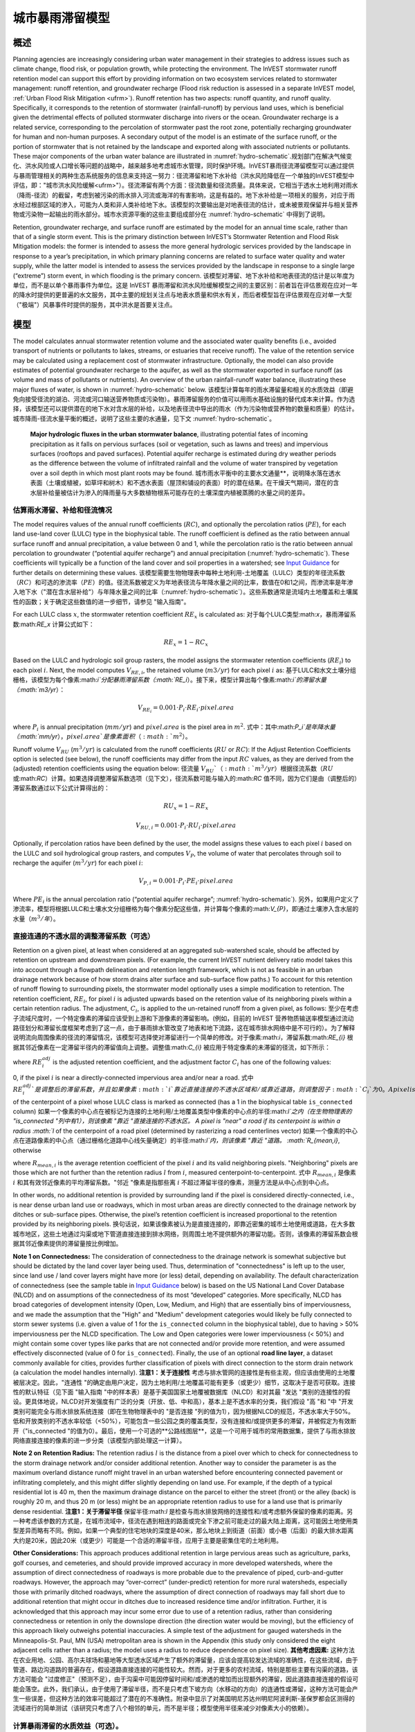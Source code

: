 ﻿.. _stormwater:

***********************************************
城市暴雨滞留模型
***********************************************


概述
====

Planning agencies are increasingly considering urban water management in their strategies to address issues such as climate change, flood risk, or population growth, while protecting the environment. The InVEST stormwater runoff retention model can support this effort by providing information on two ecosystem services related to stormwater management: runoff retention, and groundwater recharge (Flood risk reduction is assessed in a separate InVEST model, :ref:`Urban Flood Risk Mitigation <ufrm>`). Runoff retention has two aspects: runoff quantity, and runoff quality. Specifically, it corresponds to the retention of stormwater (rainfall-runoff) by pervious land uses, which is beneficial given the detrimental effects of polluted stormwater discharge into rivers or the ocean. Groundwater recharge is a related service, corresponding to the percolation of stormwater past the root zone, potentially recharging groundwater for human and non-human purposes. A secondary output of the model is an estimate of the surface runoff, or the portion of stormwater that is not retained by the landscape and exported along with associated nutrients or pollutants. These major components of the urban water balance are illustrated in :numref:`hydro-schematic`.规划部门在解决气候变化、洪水风险或人口增长等问题的战略中，越来越多地考虑城市水管理，同时保护环境。InVEST暴雨径流滞留模型可以通过提供与暴雨管理相关的两种生态系统服务的信息来支持这一努力：径流滞留和地下水补给（洪水风险降低在一个单独的InVEST模型中评估，即："城市洪水风险缓解<ufrm>"）。径流滞留有两个方面：径流数量和径流质量。具体来说，它相当于透水土地利用对雨水（降雨-径流）的截留，考虑到被污染的雨水排入河流或海洋的有害影响，这是有益的。地下水补给是一项相关的服务，对应于雨水经过根部区域的渗入，可能为人类和非人类补给地下水。该模型的次要输出是对地表径流的估计，或未被景观保留并与相关营养物或污染物一起输出的雨水部分。城市水资源平衡的这些主要组成部分在 :numref:`hydro-schematic` 中得到了说明。

Retention, groundwater recharge, and surface runoff are estimated by the model for an annual time scale, rather than that of a single storm event. This is the primary distinction between InVEST’s Stormwater Retention and Flood Risk Mitigation models: the former is intended to assess the more general hydrologic services provided by the landscape in response to a year’s precipitation, in which primary planning concerns are related to surface water quality and water supply, while the latter model is intended to assess the services provided by the landscape in response to a single large (“extreme”) storm event, in which flooding is the primary concern. 该模型对滞留、地下水补给和地表径流的估计是以年度为单位，而不是以单个暴雨事件为单位。这是 InVEST 暴雨滞留和洪水风险缓解模型之间的主要区别：前者旨在评估景观在应对一年的降水时提供的更普遍的水文服务，其中主要的规划关注点与地表水质量和供水有关，而后者模型旨在评估景观在应对单一大型（"极端"）风暴事件时提供的服务，其中洪水是首要关注点。


模型
====

The model calculates annual stormwater retention volume and the associated water quality benefits (i.e., avoided transport of nutrients or pollutants to lakes, streams, or estuaries that receive runoff). The value of the retention service may be calculated using a replacement cost of stormwater infrastructure. Optionally, the model can also provide estimates of potential groundwater recharge to the aquifer, as well as the stormwater exported in surface runoff (as volume and mass of pollutants or nutrients). An overview of the urban rainfall-runoff water balance, illustrating these major fluxes of water, is shown in :numref:`hydro-schematic` below. 该模型计算每年的雨水滞留量和相关的水质效益（即避免向接受径流的湖泊、河流或河口输送营养物质或污染物）。暴雨滞留服务的价值可以用雨水基础设施的替代成本来计算。作为选择，该模型还可以提供潜在的地下水对含水层的补给，以及地表径流中导出的雨水（作为污染物或营养物的数量和质量）的估计。城市降雨-径流水量平衡的概述，说明了这些主要的水通量，见下文 :numref:`hydro-schematic`。

.. _hydro-schematic:

.. figure:: ./stormwater/figure1_hydroschematic.png
   :scale: 25%

   **Major hydrologic fluxes in the urban stormwater balance**, illustrating potential fates of incoming precipitation as it falls on pervious surfaces (soil or vegetation, such as lawns and trees) and impervious surfaces (rooftops and paved surfaces). Potential aquifer recharge is estimated during dry weather periods as the difference between the volume of infiltrated rainfall and the volume of water transpired by vegetation over a soil depth in which most plant roots may be found. 城市雨水平衡中的主要水文通量**，说明降水落在透水表面（土壤或植被，如草坪和树木）和不透水表面（屋顶和铺设的表面）时的潜在结果。在干燥天气期间，潜在的含水层补给量被估计为渗入的降雨量与大多数植物根系可能存在的土壤深度内植被蒸腾的水量之间的差异。


估算雨水滞留、补给和径流情况
^^^^^^^^^^^^^^^^^^^^^^^^^^^^

The model requires values of the annual runoff coefficients (:math:`RC`), and optionally the percolation ratios (:math:`PE`), for each land use-land cover (LULC) type in the biophysical table. The runoff coefficient is defined as the ratio between annual surface runoff and annual precipitation, a value between 0 and 1, while the percolation ratio is the ratio between annual percolation to groundwater (“potential aquifer recharge”) and annual precipitation (:numref:`hydro-schematic`). These coefficients will typically be a function of the land cover and soil properties in a watershed; see `Input Guidance`_ for further details on determining these values. 该模型需要生物物理表中每种土地利用-土地覆盖（LULC）类型的年径流系数（:math:`RC`）和可选的渗流率（:math:`PE`）的值。径流系数被定义为年地表径流与年降水量之间的比率，数值在0和1之间，而渗流率是年渗入地下水（"潜在含水层补给"）与年降水量之间的比率（:numref:`hydro-schematic`）。这些系数通常是流域内土地覆盖和土壤属性的函数；关于确定这些数值的进一步细节，请参见 "输入指南"。

For each LULC class :math:`x`, the stormwater retention coefficient :math:`RE_x` is calculated as:
对于每个LULC类型:math:`x`，暴雨滞留系数:math:`RE_x` 计算公式如下：

.. math:: RE_x=1-RC_x

Based on the LULC and hydrologic soil group rasters, the model assigns the stormwater retention coefficients (:math:`RE_i`) to each pixel :math:`i`. Next, the model computes :math:`V_{RE,i}`, the retained volume (:math:`m3/yr`) for each pixel :math:`i` as: 基于LULC和水文土壤分组栅格，该模型为每个像素:math:`i`分配暴雨滞留系数（:math:`RE_i`）。接下来，模型计算出每个像素:math:`i`的滞留水量（:math:`m3/yr`）：

.. math:: V_{RE_i}=0.001\cdot P_i\cdot RE_i\cdot pixel.area

where :math:`P_i` is annual precipitation (:math:`mm/yr`) and :math:`pixel.area` is the pixel area in :math:`m^2`.
式中：其中:math:`P_i`是年降水量（:math:`mm/yr`），:math:`pixel.area`是像素面积（:math:`m^2`）。

Runoff volume :math:`V_{RU}` (:math:`m^3/yr`) is calculated from the runoff coefficients (:math:`RU` or :math:`RC`): If the Adjust Retention Coefficients option is selected (see below), the runoff coefficients may differ from the input :math:`RC` values, as they are derived from the (adjusted) retention coefficients using the equation below:
径流量 :math:`V_{RU}`（:math:`m^3/yr`）根据径流系数（:math:`RU` 或:math:`RC`）计算。如果选择调整滞留系数选项（见下文），径流系数可能与输入的:math:`RC` 值不同，因为它们是由（调整后的）滞留系数通过以下公式计算得出的：

.. math:: RU_x=1-RE_x

.. math:: V_{RU,i}=0.001\cdot P_i\cdot RU_i\cdot pixel.area

Optionally, if percolation ratios have been defined by the user, the model assigns these values to each pixel :math:`i` based on the LULC and soil hydrological group rasters, and computes :math:`V_{P}`, the volume of water that percolates through soil to recharge the aquifer (:math:`m^3/yr`) for each pixel :math:`i`:

.. math:: V_{P,i}=0.001\cdot P_i\cdot PE_i\cdot pixel.area

Where :math:`PE_i` is the annual percolation ratio (“potential aquifer recharge”; :numref:`hydro-schematic`).
另外，如果用户定义了渗流率，模型将根据LULC和土壤水文分组栅格为每个像素分配这些值，并计算每个像素的:math:`V_{P}`，即通过土壤渗入含水层的水量（:math:`m^3/年`）。

直接连通的不透水层的调整滞留系数（可选）
^^^^^^^^^^^^^^^^^^^^^^^^^^^^^^^^^^^^^^^^
Retention on a given pixel, at least when considered at an aggregated sub-watershed scale, should be affected by retention on upstream and downstream pixels. (For example, the current InVEST nutrient delivery ratio model takes this into account through a flowpath delineation and retention length framework, which is not as feasible in an urban drainage network because of how storm drains alter surface and sub-surface flow paths.) To account for this retention of runoff flowing to surrounding pixels, the stormwater model optionally uses a simple modification to retention. The retention coefficient, :math:`RE_{i}`, for pixel :math:`i` is adjusted upwards based on the retention value of its neighboring pixels within a certain retention radius. The adjustment, :math:`C_{i}`, is applied to the un-retained runoff from a given pixel, as follows:
至少在考虑子流域尺度时，一个特定像素的滞留应该受到上游和下游像素的滞留影响。(例如，目前的 InVEST 营养物质输送率模型通过流动路径划分和滞留长度框架考虑到了这一点，由于暴雨排水管改变了地表和地下流路，这在城市排水网络中是不可行的）。为了解释说明流向周围像素的径流的滞留情况，该模型可选择使对滞留进行一个简单的修改。对于像素:math:`i`，滞留系数:math:`RE_{i}` 根据其邻近像素在一定滞留半径内的滞留值向上调整。调整值:math:`C_{i}` 被应用于特定像素的未滞留的径流，如下所示：

.. math:: RE^{adj}_{i} = RE_{i} + (1 - RE_{i})\cdot C_{i}
   :label: adjusted_retention_coefficient

where :math:`RE^{adj}_{i}` is the adjusted retention coefficient, and the adjustment factor :math:`C_{i}` has one of the following values:

0, if the pixel :math:`i` is near a directly-connected impervious area and/or near a road. 式中 :math:`RE^{adj}_{i}`是调整后的滞留系数，并且如果像素 :math:`i`靠近直接连接的不透水区域和/或靠近道路，则调整因子 :math:`C_{i}`为0。
A pixel is "near" a directly-connected impervious area if its centerpoint is within a radius :math:`l` of the centerpoint of a pixel whose LULC class is marked as connected (has a 1 in the biophysical table ``is_connected`` column) 如果一个像素的中心点在被标记为连接的土地利用/土地覆盖类型中像素的中心点的半径:math:`l`之内（在生物物理表的 "is_connected "列中有1），则该像素 "靠近 "直接连接的不透水区。
A pixel is "near" a road if its centerpoint is within a radius :math:`l` of the centerpoint of a road pixel (determined by rasterizing a road centerlines vector) 如果一个像素的中心点在道路像素的中心点（通过栅格化道路中心线矢量确定）的半径:math:`l`内，则该像素 "靠近 "道路。
:math:`R_{mean,i}`, otherwise

where :math:`R_{mean,i}` is the average retention coefficient of the pixel :math:`i` and its valid neighboring pixels. "Neighboring" pixels are those which are not further than the retention radius :math:`l` from :math:`i`, measured centerpoint-to-centerpoint.
式中 :math:`R_{mean,i}` 是像素 :math:`i` 和其有效邻近像素的平均滞留系数。"邻近 "像素是指那些离 :math:`i` 不超过滞留半径的像素，测量方法是从中心点到中心点。

In other words, no additional retention is provided by surrounding land if the pixel is considered directly-connected, i.e., is near dense urban land use or roadways, which in most urban areas are directly connected to the drainage network by ditches or sub-surface pipes. Otherwise, the pixel’s retention coefficient is increased proportional to the retention provided by its neighboring pixels. 换句话说，如果该像素被认为是直接连接的，即靠近密集的城市土地使用或道路，在大多数城市地区，这些土地通过沟渠或地下管道直接连接到排水网络，则周围土地不提供额外的滞留功能。否则，该像素的滞留系数会根据其邻近像素提供的滞留量按比例增加。


**Note 1 on Connectedness:** The consideration of connectedness to the drainage network is somewhat subjective but should be dictated by the land cover layer being used. Thus, determination of "connectedness" is left up to the user, since land use / land cover layers might have more (or less) detail, depending on availability. The default characterization of connectedness (see the sample table in `Input Guidance`_ below) is based on the US National Land Cover Database (NLCD) and on assumptions of the connectedness of its most “developed” categories. More specifically, NLCD has broad categories of development intensity (Open, Low, Medium, and High) that are essentially bins of imperviousness, and we made the assumption that the "High" and "Medium" development categories would likely be fully connected to storm sewer systems (i.e. given a value of 1 for the ``is_connected`` column in the biophysical table), due to having > 50% imperviousness per the NLCD specification. The Low and Open categories were lower imperviousness (< 50%) and might contain some cover types like parks that are not connected and/or provide more retention, and were assumed effectively disconnected (value of 0 for ``is_connected``). Finally, the use of an optional **road line layer**, a dataset commonly available for cities, provides further classification of pixels with direct connection to the storm drain network (a calculation the model handles internally).
**注意1：关于连接性** 考虑与排水管网的连接性是有些主观，但应该由使用的土地覆被层决定。因此，"连通性 "的确定由用户决定，因为土地利用/土地覆盖可能有更多（或更少）细节，这取决于是否可获取。连接性的默认特征（见下面 "输入指南 "中的样本表）是基于美国国家土地覆被数据库（NLCD）和对其最 "发达 "类别的连接性的假设。更具体地说，NLCD对开发强度有广泛的分类（开放、低、中和高），基本上是不透水率的分类，我们假设 "高 "和 "中 "开发类别可能完全与雨水排放系统连接（即在生物物理表中的 "是否连接 "列的值为1），因为根据NLCD的规范，不透水率大于50%。低和开放类别的不透水率较低（<50%），可能包含一些公园之类的覆盖类型，没有连接和/或提供更多的滞留，并被假定为有效断开（"is_connected "的值为0）。最后，使用一个可选的**公路线图层**，这是一个可用于城市的常用数据集，提供了与雨水排放网络直接连接的像素的进一步分类（该模型内部处理这一计算）。

**Note 2 on Retention Radius:** The retention radius :math:`l` is the distance from a pixel over which to check for connectedness to the storm drainage network and/or consider additional retention. Another way to consider the parameter is as the maximum overland distance runoff might travel in an urban watershed before encountering connected pavement or infiltrating completely, and this might differ slightly depending on land use. For example, if the depth of a typical residential lot is 40 m, then the maximum drainage distance on the parcel to either the street (front) or the alley (back) is roughly 20 m, and thus 20 m (or less) might be an appropriate retention radius to use for a land use that is primarily dense residential.
**注意1：关于滞留半径** 保留半径:math:`l` 是检查与雨水排放网络的连接性和/或考虑额外保留的像素的距离。另一种考虑该参数的方式是，在城市流域中，径流在遇到相连的路面或完全下渗之前可能走过的最大陆上距离，这可能因土地使用类型差异而略有不同。例如，如果一个典型的住宅地块的深度是40米，那么地块上到街道（前面）或小巷（后面）的最大排水距离大约是20米，因此20米（或更少）可能是一个合适的滞留半径，应用于主要是密集住宅的土地利用。


**Other Considerations:** This approach produces additional retention in large pervious areas such as agriculture, parks, golf courses, and cemeteries, and should provide improved accuracy in more developed watersheds, where the assumption of direct connectedness of roadways is more probable due to the prevalence of piped, curb-and-gutter roadways. However, the approach may “over-correct” (under-predict) retention for more rural watersheds, especially those with primarily ditched roadways, where the assumption of direct connection of roadways may fall short due to additional retention that might occur in ditches due to increased residence time and/or infiltration. Further, it is acknowledged that this approach may incur some error due to use of a retention radius, rather than considering connectedness or retention in only the downslope direction (the direction water would be moving), but the efficiency of this approach likely outweighs potential inaccuracies. A simple test of the adjustment for gauged watersheds in the Minneapolis-St. Paul, MN (USA) metropolitan area is shown in the Appendix (this study only considered the eight adjacent cells rather than a radius; the model uses a radius to reduce dependence on pixel size).
**其他考虑因素:** 这种方法在农业用地、公园、高尔夫球场和墓地等大型透水区域产生了额外的滞留量，应该会提高较发达流域的准确性，在这些流域，由于管道、路边沟道路的普遍存在，假设道路直接连接的可能性较大。然而，对于更多的农村流域，特别是那些主要有沟渠的道路，该方法可能会 "过度修正"（预测不足），由于沟渠中可能因停留时间和/或渗透的增加而出现额外的滞留，因此道路直接连接的假设可能会落空。此外，我们承认，由于使用了滞留半径，而不是只考虑下坡方向（水移动的方向）的连通性或滞留，这种方法可能会产生一些误差，但这种方法的效率可能超过了潜在的不准确性。附录中显示了对美国明尼苏达州明尼阿波利斯-圣保罗都会区测得的流域进行的简单测试（该研究只考虑了八个相邻的单元，而不是半径；模型使用半径来减少对像素大小的依赖）。

计算暴雨滞留的水质效益（可选）。
^^^^^^^^^^^^^^^^^^^^^^^^^^^^^^^^^^

The potential water quality impact of stormwater retention is determined as the pollutant mass associated with retained stormwater, i.e. the amount of pollutant load avoided. The annual avoided pollutant load, in :math:`kg/yr`, is calculated for each pixel :math:`i` as the product of retained volume (:math:`m^3/yr`) and the event mean concentration (:math:`EMC`) of a pollutant, in :math:`mg/L`:
暴雨滞留的潜在水质影响被确定为与滞留暴雨相关的污染物质量，即避免的污染物负荷量。每年避免的污染物负荷，以 :math:`kg/yr` 为单位，计算出每个像素 :math:`i` 的滞留体积（:math:`m^3/yr`）与污染物事件平均浓度（:math:`EMC`）的乘积，以 :math:`mg/L` 为单位：

.. math:: Avoided.load_i=0.001\cdot V_{RE,i}\cdot EMC

Similarly, the annual pollutant load (:math:`kg/yr`) exported by surface runoff is calculated from the runoff volume:
同样，地表径流输出的年污染物负荷（:math:`kg/yr`）是根据径流量计算的：

.. math:: Load_i=0.001\cdot V_{RU,i}\cdot EMC

EMCs for each pollutant are assigned to land use classes using the biophysical table. Nitrogen and phosphorus are common pollutants of interest, but any stormwater pollutants (such as sediment, metals, or organic compounds) may be used by providing EMC values for those pollutants in the biophysical table. If no pollutants are included, this step is skipped. 使用生物物理表将每种污染物的 EMC 值分配给土地使用类型。氮和磷是常见的相关污染物，但任何雨水污染物（如沉积物、金属或有机化合物）都可以通过在生物物理表中提供这些污染物的 EMC 值来使用。如果不包括污染物，则跳过此步骤。


暴雨滞留服务的价值化（可选）
^^^^^^^^^^^^^^^^^^^^^^^^^^^^^^

A review of the most common valuation methods for the stormwater retention service can be found in a report for local government (Catchlove, 2020). If stormwater regulations exist, the user can assess the value of stormwater retention with the target retention volume as a reference. The economic value can be assessed if the average value of retention device (currency/volume) is available. 对暴雨滞留服务最常见的价值化方法的文献综述可以在一份为地方政府编写的报告中找到（Catchlove, 2020）。如果存在暴雨调节，用户可以以目标滞留量为参考，评估雨水滞留的价值。如果有滞留装置的平均价值（货币/体积），则可以被用于评估经济价值。

.. math:: Retention.cost=PR\cdot V_{RE}
   :label: retention-value

Where PR is the replacement cost of stormwater retention (currency per volume, e.g., :math:`$/m^3`). For example, Simpson and McPherson (2007) estimate this to be :math:`$1.59/m^3` for urban areas in the San Francisco Bay Area (California, USA). 其中PR是暴雨滞留的替代成本（按体积计算的货币，例如:math:`$/m^3`）。例如，Simpson和McPherson（2007）估计，旧金山湾区（美国加州）城市地区的替代成本为:math:`$1.59/m^3`。

The model can output potential groundwater recharge volume (:math:`V_{P}`), which may also serve as a valuation of retention. However, the model does not currently estimate the pollutant load associated with this recharge volume, as sub-surface transport and transformation of pollutants is not implemented in the model. 该模型可以输出潜在的地下水补给量（:math:`V_{P}`），这也可以作为滞留量的评估。然而，该模型目前没有估计与该补给量相关的污染物负荷，因为模型中没有实现污染物的地下传输和转化。

流域范围内的汇总（可选）
^^^^^^^^^^^^^^^^^^^^^^^^^^

Users may provide a polygon vector file outlining areas over which to aggregate data (typically watersheds or sewersheds). The model will aggregate the output rasters to compute:
用户可以提供一个多边形矢量文件，框定需要汇总数据的区域（通常是流域或污水流域）。该模型将对输出的栅格进行汇总计算：

- Average stormwater retention ratio (average of :math:`RE` values)
- 平均暴雨滞留率（:math:`RE` 值的平均值）
- Total retention volume, :math:`m^3` (sum of :math:`V_{RE}` values)
- 总滞留量， :math:`m^3`（ :math:`V_{RE}` 值之和）。
- Total retained pollutant load for each pollutant, :math:`kg/yr` (sum of :math:`Avoided.load` values)
- 每种污染物的总滞留量，:math:`kg/yr`（:math:`Avoided.load` 值之和）。
- Total runoff volume, :math:`m^3` (sum of :math:`V_{RU}` values)
- 总径流量， :math:`m^3`（:math:`V_{RU}` 值之和）。
- Total pollutant load for each pollutant, :math:`kg/yr` (sum of :math:`Load` values)
- 每种污染物的总负荷， :math:`kg/yr`（ :math:`Load` 值之和）。
- Total potential recharge volume, :math:`m^3` (sum of :math:`V_{P}`, if percolation ratios provided)
- 总的潜在补给量， :math:`m^3`（如果提供渗流率，则为 :math:`V_{P}` 之和）。
- Total Replacement Cost, currency units (sum of replacement cost of retention services, if value specified)
- 总替代成本，货币单位（如果价值明确的话，则为滞留服务的替代成本之和）。


数据需求
========

.. - :investspec:`stormwater workspace_dir`

.. - :investspec:`stormwater results_suffix`

.. - :investspec:`stormwater lulc_path`

.. - :investspec:`stormwater soil_group_path`

.. - :investspec:`stormwater precipitation_path`

.. - :investspec:`stormwater biophysical_table`

..   Columns:

..     - :investspec:`stormwater biophysical_table.columns.lucode`
..     - :investspec:`stormwater biophysical_table.columns.is_connected`
..     - :investspec:`stormwater biophysical_table.columns.rc_a`
..     - :investspec:`stormwater biophysical_table.columns.rc_b`
..     - :investspec:`stormwater biophysical_table.columns.rc_c`
..     - :investspec:`stormwater biophysical_table.columns.rc_d`
..     - :investspec:`stormwater biophysical_table.columns.pe_a`
..     - :investspec:`stormwater biophysical_table.columns.pe_b`
..     - :investspec:`stormwater biophysical_table.columns.pe_c`
..     - :investspec:`stormwater biophysical_table.columns.pe_d`
..     - :investspec:`stormwater biophysical_table.columns.emc_[POLLUTANT]`

.. - :investspec:`stormwater adjust_retention_ratios`

.. - :investspec:`stormwater retention_radius`

.. - :investspec:`stormwater road_centerlines_path`

.. - :investspec:`stormwater replacement_cost` Available from national or regional studies (e.g. `EPA report for the US: <https://www3.epa.gov/npdes/pubs/usw_d.pdf>`_). Representative value of $1.59 USD/m3 from Simpson and McPherson (2007).

.. - :investspec:`stormwater aggregate_areas_path` Watersheds can be obtained with the DelineateIt model.


结果解释
========

最终输出
^^^^^^^^
Note: unless otherwise stated, all ratios (e.g. retention ratio) or coefficients (e.g. runoff coefficients), whether at the pixel level or as averages over a watershed, are expressed as decimals with a value between 0 and 1. 
注意：除非另有说明，所有比率（如滞留率）或系数（如径流系数），无论是像素级还是流域的平均数，都以小数表示，数值在0和1之间。

- **retention_ratio.tif**: A raster derived from the LULC raster and biophysical table `RC_x` columns, where each pixel's value is the stormwater retention ratio in that area
- **retention_ratio.tif**。由土地利用/土地覆盖栅格和生物物理表`RC_x`列得出的栅格，其中每个像素的值是该地区的雨水滞留率。

- **adjusted_retention_ratio.tif** (only if "adjust retention ratios" is selected): A raster of adjusted retention ratios, calculated according to equation :eq:`adjusted_retention_coefficient` from the ‘retention_ratio, ratio_average, near_road’, and ‘near_impervious_lulc’ intermediate outputs
- **adjusted_retention_ratio.tif** (仅当 "调整滞留率 "被选中时）。调整后的滞留率栅格，由:eq:`adjusted_retention_coefficient` 可调整滞留系数可由‘retention_ratio, ratio_average, near_road’, and ‘near_impervious_lulc’计算得到。

- **retention_volume.tif**: Raster map of retention volumes in :math:`m^3/yr`
- **retention_volume.tif**:滞留量栅格图，单位：math:`m^3/yr`。

- **percolation_ratio.tif**: (if percolation data provided) Raster map of percolation ratios derived by cross-referencing the LULC and soil group rasters with the biophysical table
- **percolation_ratio.tif**: (如果提供渗漏数据）通过交叉引用LULC和带有生物物理表土壤组栅格，得出渗漏率栅格图。

- **percolation_volume.tif**: (if percolation data provided) Raster map of percolation (potential aquifer recharge) volumes in :math:`m^3/yr`
- **percolation_volume.tif**: (如果提供渗滤数据) 渗滤(潜在含水层补给)量栅格图，单位为:math:`m^3/yr`。

- **runoff_ratio.tif**: A raster derived from the retention ratio raster, where each pixel's value is the stormwater runoff ratio in that area. This is the inverse of ‘retention_ratio.tif’ (:math:`runoff = 1 - retention`).
- **runoff_ratio.tif**:从滞留率栅格产生出来的栅格，其中每个像素的值是该地区的暴雨径流率。是'retention_ratio.tif'（:math:`runoff = 1 - retention`）的倒数。

- **runoff_volume.tif**: Raster map of runoff volumes in :math:`m^3/yr`
- **runoff_volume.tif**: 径流体积的栅格图，单位为:math:`m^3/yr`。

- **retention_value.tif**: (if value data provided) Raster map of the value of the water retained on each pixel in :math:`currency/yr` according to equation :eq:`retention-value`
- **retention_value.tif**:(如果提供价值数据) 每个像素的水滞留价值的栅格图，单位为:math: "currency/yr"。根据公式:eq:`retention-value` 计算得到。

- **aggregate.gpkg**: (if aggregate vector provided) Vector map of aggregate data. This is identical to the aggregate areas input vector, but each polygon is given additional fields with the aggregate data:
- **aggregate.gpkg**:(如果提供集合向量) 集合数据的向量图。这与集合区域的输入矢量相同，但每个多边形都被赋予了集合数据的额外字段。

　　- **mean_retention_ratio**: Average retention ratio over this polygon
　　- **mean_retention_ratio**:该多边形的平均滞留率

　　- **total_retention_volume**: Total retention volume over this polygon in :math:`m^3/yr`
　　- **total_retention_volume**:该多边形的总滞留量，单位为:math:`m^3/yr`。

　　- **mean_runoff_ratio**: Average runoff coefficient over this polygon
　　- **mean_runoff_ratio**:该多边形的平均径流系数

　　- **total_runoff_volume**: Total runoff volume over this polygon in :math:`m^3/yr`
　　- **total_runoff_volume**:该多边形的总径流量，单位为:math:`m^3/yr`。

　　- **mean_percolation_ratio** (if percolation ratios provided): Average percolation (recharge) ratio over this polygon
　　- **mean_percolation_ratio** (如果提供渗滤率)。该多边形的平均渗滤（补给）率

　　- **total_percolation_volume** (if percolation ratios provided): Total volume of potential aquifer recharge over this polygon in :math:`m^3/yr`
　　- **total_percolation_volume** (如果提供渗滤率)。该多边形的潜在含水层总补给量，单位为:math:`m^3/yr`。

　　- **p_total_avoided_load** (for each pollutant :math:`p`): Total avoided (retained) amount of pollutant over this polygon in :math:`kg/yr`
　　- **p_total_avoided_load** (对于每个污染物 :math:`p`): 该多边形区域内避免（滞留）的污染物总量，单位为:math:`kg/yr`。

　　- **p_total_load** (for each pollutant :math:`p`): Total amount of pollutant in runoff over this polygon in :math:`kg/yr`
　　- **p_total_load** (对于每个污染物 :math:`p`): 该多边形地区径流中的污染物总量，单位为:math:`kg/yr`。

　　- **total_retention_value** (if value data provided): Total value of the retained volume of water over this polygon in :math:`currency/yr`
　　- **total_retention_value** (如果提供价值数据）。该多边形上滞留水量的总价值，单位为:math:`currency/yr`。


中间输出结果
^^^^^^^^^^^^

- **lulc_aligned.tif**: Copy of the soil group raster input, cropped to the intersection of the three raster inputs
- **lulc_aligned.tif**: 土壤组栅格输入的副本，裁剪为三个栅格输入的交叉点。

- **soil_group_aligned.tif**: Copy of the soil group raster input, aligned to the LULC raster and cropped to the intersection of the three raster inputs
- **soil_group_aligned.tif**:土壤组栅格输入的副本，与LULC栅格对齐，并裁剪为三个栅格输入的交叉点

- **precipitation_aligned.tif**: Copy of the precipitation raster input, aligned to the LULC raster and cropped to the intersection of the three raster inputs
- **precipitation_aligned.tif**:降水栅格输入的副本，与LULC栅格对齐，并裁剪为三个栅格输入的交叉点

- **reprojected_centerlines.gpkg**: Copy of the road centerlines vector input, reprojected to the LULC raster projection
- **reprojected_centerlines.gpkg**: 道路中心线矢量输入的副本，重新投影到LULC栅格的投影坐标系中

- **rasterized_centerlines.tif**: A rasterized version of the reprojected centerlines vector, where 1 means the pixel is a road and 0 means it isn't
- **rasterized_centerlines.tif**:重投影中心线向量的栅格化版本，其中1表示该像素是道路，0表示不是。

- **is_connected_lulc.tif**: A binary raster derived from the LULC raster and biophysical table `is_connected` column, where 1 means the pixel has a directly-connected impervious LULC type, and 0 means it does not
- **is_connected_lulc.tif**:从LULC栅格和生物物理表的 "is_connected "列得出的二进制栅格，其中1表示该像素有直接连接的不透水LULC类型，0表示没有。

- **road_distance.tif**: A raster derived from the rasterized centerlines map, where each pixel's value is its minimum distance to a road pixel (measured centerpoint-to-centerpoint)
- **road_distance.tif**: 从栅格化中心线地图中得到的栅格，其中每个像素的值是它与道路像素的最小距离（中心点到中心点的测量值）。

- **connected_lulc_distance.tif**: A raster derived from the `is_connected_lulc` map, where each pixel's value is its minimum distance to a connected impervious LULC pixel (measured centerpoint-to-centerpoint)
- **connected_lulc_distance.tif**:从 "is_connected_lulc "地图得到的栅格，其中每个像素的值是它与相连的不透水LULC像素的最小距离（中心点到中心点的测量）。

- **near_road.tif**: A binary raster derived from the `road_distance` map, where 1 means the pixel is within the retention radius of a road pixel, and 0 means it isn't
- **near_road.tif**:从 "road_distance "地图中得到的二进制栅格，其中1表示该像素在道路像素的滞留半径内，0表示不在。

- **near_connected_lulc.tif**: A binary raster derived from the `connected_lulc_distance` map, where 1 means the pixel is within the retention radius of a connected impervious LULC pixel, and 0 means it isn't
- **near_connected_lulc.tif**:从`connected_lulc_distance'地图中导出的二进制栅格，其中1表示该像素在连接的不透水LULC像素的滞留半径内，0表示不在。

- **search_kernel.tif**: A binary raster representing the search kernel that is convolved with the `retention_ratio` raster to calculate the averaged retention ratio within the retention radius of each pixel
- **search_kernel.tif**:代表搜索核密度的二进制栅格，与 "滞留率 "栅格进行卷积，计算每个像素保留半径内的平均保留率。

- **ratio_average.tif**: A raster where each pixel's value is the average of its neighborhood of pixels in the `retention_ratio` map, calculated by convolving the search kernel with the retention ratio raster
- **ratio_average.tif**:该栅格中每个像素的值是它在 "滞留率 "地图中邻近像素的平均值，由滞留率栅格对搜索核进行卷积计算得出。


.. _Input Guidance:

输入指南
========

径流系数和补给率
^^^^^^^^^^^^^^^^

**Using reported data:** Runoff coefficients are commonly reported in studies of watersheds of various sizes and land use settings (urban to rural). In some cases, these studies may be available for the locations in which the Stormwater Retention model is to be applied, and reported runoff coefficients could be used directly in place of the default values. However, if these are not specified by land use in available studies, then they will be difficult to implement in the model, and default or best-guess estimates of runoff coefficients may have to be used. The model output could then be checked against the reported values as a calibration step. If runoff coefficients are known as a function of LULC type but not per hydrologic soil group (HSG), as may often be the case, then specify the same :math:`RC` value for each HSG within a given LULC type (i.e., `RC_A`, `RC_B`, `RC_C`, and `RC_D` will all have the same value in one row of the biophysical table). Do NOT leave any blanks in the biophysical table or remove required columns (:math:`lucode`, :math:`RC_x`, :math:`PE_x`).
**使用已公开报告数据：** 径流系数通常在各种规模和土地利用环境（城市到农村）的流域研究中被报告。在某些情况下，这些研究可能适用于要应用暴雨滞留模型的地点，报告的径流系数可以直接用来代替默认值。然而，如果在现有的研究中没有按土地利用来指定这些参数，那么它们将很难在模型中使用，可能不得不使用默认的或最佳的径流系数估计值。然后可以将模型输出结果与报告中的值进行核对，作为校准步骤。如果已知径流系数是LULC类型的函数，而不是每个水文土壤组（HSG）的函数（这可能是经常发生的情况），那么在给定的LULC类型中，为每个HSG指定相同的 :math:`RC` 值（即，`RC_A`、`RC_B`、`RC_C`和`RC_D`在生物物理表中的一行都有相同的值）。不要在生物物理表中留下任何空白，也不要删除必要的列（:math:`lucode`, :math:`RC_x`, :math:`PE_x`）。

**Other methods of estimating runoff coefficients:** If runoff coefficients for each LULC type are not found from previous studies, they may be determined from the following approaches:
**估计径流系数的其他方法：** 如果在以前的研究中没有发现每种LULC类型的径流系数，可以通过以下方法确定：

- the EPA stormwater runoff calculator in the US (https://swcweb.epa.gov/stormwatercalculator/);
- 美国EPA的雨水径流计算器（https://swcweb.epa.gov/stormwatercalculator/）。

- any (monthly or daily time scale) rainfall-runoff model that calculates stormwater runoff and actual evapotranspiration (in mm/yr) for general LC classes (e.g., SWMM software; see example below)
- 任何（月或日时间尺度）计算一般LC类型的雨水径流和实际蒸发量（单位：毫米/年）的降雨-径流模型（例如，SWMM软件；见以下例子）

- the monthly approach used in the InVEST seasonal water yield model. The model requires monthly precipitation and evapotranspiration (ET) values for a representative site in the landscape, as well as Curve Number (CN) values for the SCS-Curve Number method (NRCS-USDA 2004).
- InVEST 季节性产水模型中使用的月度方法。该模型需要景观中代表性地点的月降水量和蒸散量（ET）值，以及SCS-CN法的曲线数值（CN）（NRCS-USDA 2004）。

Note that runoff coefficients for pervious land covers and bare soil should be defined for each soil hydrologic group (even if all have the same value). `RC` for water is set to 1.
注意透水土地覆盖和裸露土壤的径流系数应该为每个土壤水文分组定义（即使所有的值都相同）。水的`RC`值被设置为1。

**Estimating runoff coefficients (and percolation ratios) from a SWMM model:** SWMM can be used to estimate runoff coefficients for a study area using a simple implementation of SWMM with a combination of basic land cover types and the four soil hydrologic groups (A, B, C, D). The approach is described in the SI of Hamel et al. (2021):
“The [SWMM] model consisted of several synthetic watersheds (100-m long, 10-m wide), each of which had uniform land cover comprised of bare (unvegetated), pervious (vegetated), or impervious surface; the latter two categories included instances both with and without tree canopy (e.g., ‘pervious without tree cover’), for a total of five synthetic watersheds. One set of these five watersheds was included for each of the four hydrologic soil groups (HSG; i.e., A, B, C, or D) for a total of 20 synthetic watersheds. We ran the SWMM model in a continuous simulation with 10 years (2008-2017) of local climate data (Minneapolis-St. Paul International Airport), using Horton infiltration and kinematic wave surface routing models, with snowmelt and aquifer transport enabled. Separate aquifers were defined for each soil class (differing only in infiltration capacity), and initial soil moisture conditions were average, though the use of a 10-year continuous simulation should reduce the effects of this assumption. Resulting runoff coefficients for the basic land cover classes ... were determined as the average over the entire 10-year period (rather than an average of 10 annual coefficients).”
**从SWMM模型中估计径流系数（和渗漏率）：** SWMM模型结合基本土地覆盖类型和四个土壤水文组（A、B、C、D）可以用来简单估计研究区内的径流系数。Hamel等人（2021）的SI中描述了这种方法：“[SWMM]模型包括几个合成流域（100米长，10米宽），每个流域都有统一的土地覆盖，包括裸露（无植被）、透水（有植被）或不透水表面；后两类包括有树冠和无树冠的情况（例如，'无树冠透水'），总共有五个合成流域。在这五个流域中，四个水文土壤组（HSG；即A、B、C或D）各包括一组，共20个合成流域。我们用10年（2008-2017）的当地气候数据（明尼阿波利斯-圣保罗国际机场）连续模拟运行SWMM模型，使用Horton渗透和运动学波面路由模型，启用融雪和含水层传输。为每个土壤等级定义了单独的含水层（仅在渗透能力上有差异），初始土壤湿度条件是平均的，尽管使用10年连续模拟应减少这一假设的影响。基本土地覆盖类别的结果径流系数被确定为整个10年期间的平均值（而不是10个年度系数的平均值）。”

Percolation ratio (:math:`PE`), an estimate of potential groundwater recharge, was also estimated from these SWMM models by computing the difference between infiltrated rainfall and total evapotranspiration by vegetation, and normalizing this difference by total rainfall.
渗滤率（:math:`PE`）是对潜在地下水补给的估计，也是从这些SWMM模型中估算出来的，方法是计算渗入的降雨量和植被总蒸发量之间的差值，并将这个差值按总降雨量进行归一化。

The next step was to assign or aggregate the runoff coefficients from these basic SWMM land cover types (“SW_Type" in the sample table below) to values of runoff coefficient for all cover classes in the LULC input raster (in this case, the NLCD land cover data). For some classes, assignment was straightforward: for example, the NLCD classes “scrub/shrub”, “grassland”, and “pasture/hay” were assigned the runoff coefficients for “pervious without tree canopy” (`SW_Type`=3). Classes of mixed basic cover type (impervious + pervious, canopy + open), such as “developed” classes in NLCD, required aggregation of the SW_Type based on assumptions of imperviousness and canopy levels. We assumed an imperviousness from the midpoint of interval per NLCD definition, and further assumed 50% tree cover for the basic cover types. As an example, the “high-intensity urban” NLCD class represents urban areas with 80 - 100% total impervious area (nominal value 90%): it was assigned a retention coefficient that was weighted 90% impervious, half with tree cover (so 45% “impervious without canopy” (`SW_Type`=1) and 45% “impervious without canopy” (`SW_Type`=2)) and 10% pervious, half with tree cover (so 5% “pervious without canopy” (`SW_Type`=3) and 5% “pervious with canopy” (`SW_Type`=4)). This approach produced runoff coefficients ranging from 0.76 – 0.79 for the four HSG types. Percolation ratios (:math:`PE`) were assigned to land use classes using the same approach.
下一步是将这些基本的SWMM土地覆盖类型（下表的 "SW_Type"）的径流系数分配或汇总到LULC输入栅格（在这种情况下是NLCD土地覆盖数据）中所有覆盖类别的径流系数值。对于一些类别，分配是直接的：例如，NLCD类别 "灌丛/灌木"、"草地 "和 "牧场/干草 "被分配为 "无树冠的透水"（`SW_Type`=3）的径流系数。混合基本覆盖类型（不透水+透水，树冠+开阔）的类别，如NLCD中的 "发达 "等级，需要根据不透水和树冠水平的假设对SW_Type进行汇总。我们假设每个NLCD定义的区间中点具有不透水性，并进一步假设基本覆盖类型的树木覆盖率为50%。举例来说，"高强度城市 "NLCD类型代表了总不透水面积为80-100%的城市地区（名义值为90%）。它被分配了一个滞留系数，其权重为90%不透水，一半有树木覆盖（因此45%"不透水无树冠"（`SW_Type`=1）和45%"不透水无树冠"（`SW_Type`=2）），10%透水，一半有树木覆盖（因此5%"透水无树冠"（`SW_Type`=3）和5%"透水有树冠"（`SW_Type`=4）。这种方法产生的径流系数在0.76-0.79之间，适用于四个HSG类型。渗流比（:math:`PE`）是用同样的方法分配给土地利用类型的。

Example of Runoff Coefficient and Percolation Ratio table with values specified by basic SWMM land cover type (`SW_Type`) and A/B/C/D soil hydrologic group (for pervious and bare soil). Values derived from SWMM simulations using 10 years of hourly weather data (2008 - 2017) at Minneapolis-St. Paul Airport, MN, USA.
径流系数和渗漏率表的例子，其数值由SWMM基本土地覆盖类型（`SW_Type`）和A/B/C/D土壤水文分组（用于透水和裸土）指定。数值来自SWMM模拟，数据基础来自于美国明尼苏达州明尼阿波利斯-圣保罗机场10年的每小时天气数据（2008-2017）。

.. csv-table:: **样例径流系数和渗流系数**。
      :file: ./stormwater/example_coefficients.csv
      :header-rows: 1

污染物事件平均浓度
^^^^^^^^^^^^^^^^^^^^
Pollutant event mean concentrations (EMC) may be specified by the user for any pollutant of interest. EMCs are commonly reported in watershed studies and databases (e.g., https://bmpdatabase.org), but volume-weighted concentrations from previous studies would be more accurate to specify here if available. This is because the EMC values used by the model are applied to annual runoff values.
污染物事件平均浓度（EMC）可由用户指定任何感兴趣的污染物。流域研究和数据库（如 https://bmpdatabase.org）中通常会报告 EMC，但如果有的话，以前研究中的体积加权浓度在这里指定会更准确。这是因为模型所使用的EMC值是应用于年径流值。

Default values for nitrogen and phosphorus for the urban-specific NLCD land use classes are provided in the sample biophysical table above and were be obtained from the US National Stormwater Quality Database (bmpdatabase.org/nsqd.html), which includes data for over 7,000 samples collected from 500+ sites over the past 30 years across the U.S., as well as from some previous summaries on less-developed land uses (Lin 2004; King and Balogh. 2011). Note: Pitt et al. (2018) found that EMCs in this database were significantly affected by land use, region, and season.
上面的生物物理样例表中提供了城市特定的NLCD土地利用类别的氮和磷的默认值，并可从美国国家暴雨质量数据库（bmpdatabase.org/nsqd.html）中获得，其中包括过去30年中从美国500多个地点收集的7000多个样本的数据，以及以前一些关于欠发达土地利用的总结（Lin 2004；King and Balogh. 2011）。注：Pitt等人（2018年）发现，该数据库中的EMC受土地利用、地区和季节的影响很大。

These data are reported with generic land use classifications (e.g. “residential”, “commercial”, “industrial”) and need to be adapted to the LULC types provided by the user. Often, a subset of these data with information on total imperviousness of the monitored watersheds can be used to aggregate sites by imperviousness, similar to the approach (outlined above) used to aggregate runoff coefficients for basic SWMM land cover types to more complex classes in the NLCD land cover data. Nitrogen and phosphorus concentrations for non-urban classes can be obtained from literature summaries, e.g. Line et al. 2002, Maestre and Pitt 2005, Lin 2004, Tetra Tech 2010, and King et al. 2011.
这些数据是以通用的土地利用分类（如 "住宅"、"商业"、"工业"）来报告的，需要根据用户提供的 LULC 类型进行调整。通常，这些数据的一个子集与监测流域的总不透水率信息可用于按不透水率汇总站点，类似于（上文概述的）用于将SWMM基本土地覆盖类型的径流系数汇总到NLCD土地覆盖数据中更复杂的类别的方法。非城市类型的氮和磷浓度可从文献摘要中获得，如Line等人2002年，Maestre和Pitt 2005年，Lin 2004年，Tetra Tech 2010年，以及King等人2011年。

Users are encouraged to use results from local studies or other relevant literature values as appropriate, e.g., http://dcstormwaterplan.org/wp-content/uploads/AppD_EMCs_FinalCBA_12222014.pdf). Typically, pollutant concentrations will be reported as event mean concentrations (EMC). EMC data are acceptable for the coarse load estimate approach used by the Model, but use of volume-weighted concentrations, if available, would provide greater accuracy in the results due to the approach of estimating pollutant loads from multiplying the retention (or runoff) volume by a characteristic concentration.
鼓励用户酌情使用当地研究的结果或其他相关文献的数值，例如：http://dcstormwaterplan.org/wp-content/uploads/AppD_EMCs_FinalCBA_12222014.pdf）。通常，污染物浓度将作为事件平均浓度（EMC）报告。EMC数据对于模型使用过程中的粗略负荷估算方法是可以接受的，但如果可以的话，使用体积加权浓度将提供更准确的结果，因为估算污染物负荷的方法是将滞留（或径流）体积乘以一个特征浓度。

具有代表性的雨水滞留技术
~~~~~~~~~~~~~~~~~~~~~~~~~~

Individual stormwater retention techniques like biofilters, bioretention cells, or swales can be represented by a unique LULC category, with a negative runoff coefficient, corresponding to the depth of catchment runoff they capture divided by the precipitation depth on the pixel. This requires the catchment area for the techniques to be known.
像生物过滤器、生物滞留池或沼泽这样的单个雨水滞留技术可以用一个独特的LULC类别来表示，其径流系数为负值，相当于它们捕获的汇水径流深度除以该像素上的降水深度。这需要事先知道这些技术措施的集水区。


附录1：评估滞留系数的调整
============================
**Rationale**: A primary concern with a grid-based approach to runoff modeling is that when aggregating results at a watershed or study site-scale, the runoff and retention loads are calculated as the sum of loads generated on every pixel – i.e. the runoff generated on each pixel is assumed to enter the drainage network of the watershed, with no chance to be retained as it moves through the network. This is a fair assumption in highly developed areas, where flow path length (i.e., distance surface runoff travels before entering a storm drain) is likely not greater than the size of the pixels (30m in U.S. NLCD/C-CAP). This was also the assumption inherent in the SWMM model as implemented to estimate runoff coefficients, in which all runoff was routed directly to the outlet. However, in areas with substantial greenspace such as parks, cemeteries, and golf courses, and potentially outside the urban core where residential development might be less dense, “direct connection” of all constituent grid cells would lead to over-predicted loads and volumes, as additional runoff retention could be provided by infiltration in pervious areas located between pervious pixels and the storm drain network. Further, the lack of routing also prevents any context analysis in the stormwater model; runoff being generated on a pixel (or a collection of pixels making up a parcel of interest, such as a golf course) is not affected by its surrounding land, nor does it have any effect on its downstream or neighboring pixels. The configuration or location of land uses within the watershed of interest have no bearing on the output, only the total amount of each land use.
**基本原理** 基于栅格的径流建模方法的一个主要问题是，当在流域或研究区尺度内汇总结果时，径流和滞留负荷被计算为每个像素上产生的负荷之和--即假设每个像素上产生的径流进入流域的排水网络，在通过网络时没有机会被滞留。在高度发达的地区，这是一个公平的假设，因为那里的流道长度（即地表径流在进入雨水管道之前的距离）可能不超过像素的大小（美国NLCD/C-CAP中为30米）。这也是SWMM模型为估计径流系数而实施的固有假设，其中所有的径流都直接流向出口。然而，在有大量绿地的地区，如公园、公墓和高尔夫球场，以及可能在城市核心区以外的地区，住宅开发可能不那么密集，所有组成网格单元的 "直接连接 "将导致过度预测的负荷和数量，因为额外的径流滞留可以通过位于透水像素和雨水排放网络之间的透水区域的渗透来提供。此外，缺乏路径也导致无法在暴雨模型中进行任何背景分析；在一个像素（或构成一个感兴趣的地块的像素集合，如高尔夫球场）上产生的径流不会受到其周围土地的影响，也不会对其下游或邻近的像素产生任何影响。有关流域内土地利用的配置或位置对产出没有影响，只有每种土地利用的总量对其有影响。

Discharge data for 18 watersheds located across the metropolitan area of Minneapolis-St. Paul MN, USA (“Twin Cities” Metro Area, or TCMA) were used for testing the Stormwater Retention model. These data were collected by a number of state agencies, and were publicly available. The sites could be roughly categorized by the flow regime and type of system being monitored:
位于美国明尼苏达州明尼阿波利斯-圣保罗大都会区（"双城 "大都会区，简称TCMA）的18个流域的排放数据被用于测试暴雨滞留模型。这些数据是由一些国家机构收集的，并且是公开可获取使用的。这些地点可按流态和被监测系统的类型进行粗略分类：
Large storm drains monitored by several watershed management organizations (Mississippi Watershed Management Organization, www.mwmo.org; Capitol Region Watershed District, www.capitolregionwd.org/monitoring-research/data/; South Washington Watershed District, wq.swwdmn.org), in which discharge was monitored annually, and for which mean annual stormflow volumes had already been determined [n=10 sites, plus 1 stream site monitored as part of stormwater permitting]; 由几个流域管理组织（密西西比流域管理组织，www.mwmo.org；国会区流域区，www.capitolregionwd.org/monitoring-research/data/；南华盛顿流域区，wq.swdmn.org）监测的大型雨水渠，每年对其排放进行监测，并且已经确定其年平均雨水量[n=10个站点，加上作为雨水许可部分监测的1个溪流站点]；
Stream gauging sites, monitored by the Metropolitan Council Environmental Services (https://eims.metc.state.mn.us) and maintained by several local watershed districts, in which annual total (baseflow + stormflow) discharge were determined for periods of 10+ years [n = 6 sites]. 溪流监测点，由大都会委员会环境服务部（https://eims.metc.state.mn.us）监测，并由几个地方流域区维护，其中年度总（基流+暴雨流）排放被确定为10年以上的时间[n = 6个站点]。

For the stream gauging sites (Group 2), in which year-round monitoring has been done for 6-30 years (depending on site/constituent), data are generally of high quality, and drainage areas are known. However, the flow volumes include baseflow, which does not allow for direct comparison to Runoff Retention model, though the sites were still tested as a case study. Only the past 10 years of data were included so that the land use classification used to run the Stormwater Retention model (U.S. NLCD, derived in 2013) was roughly contemporary with the gauging data; some of the watersheds have undergone substantial development over the previous 20-30 years.
对于溪流测量点（第2组），已经进行了6-30年的全年监测（取决于地点/内容），数据通常质量很高，排水区域也是已知的。然而，流量包括基流，因此这不被允许与径流滞留模型直接比较，尽管这些地点仍然作为案例研究进行测试。只包括过去10年的数据，以便用于运行暴雨滞留模型的土地利用分类（美国NLCD，2013年得出）与测量数据大致相同；一些流域在过去20-30年中经历了大量的发展。


**Input data** included 30-m U.S. NLCD land cover classification, HSG from the NRCS-USDA Soil Survey, road lines from the state of Minnesota (gisdata.mn.gov), drainage delineations and rainfall from Metropolitan Council and respective watershed districts, with additional rainfall data from Minneapolis-St. Paul Airport (retrieved from Midwest Regional Climate Center, mrcc.purdue.edu).
**输入数据** 包括30米美国NLCD土地覆盖分类，NRCS-USDA土壤调查的HSG，明尼苏达州的道路线（gisdata.mn.gov），大都会委员会和各自流域区的排水划界和降雨量数据，以及明尼阿波利斯-圣保罗机场的额外降雨数据（检索自中西部区域气候中心，mrcc.purdue.edu）。


**Results:** Results of application of the Stormwater Retention model to the 18 TCMA gauging sites, both with and without the retention adjustment, are shown in the figures below. Overall, the base version of the Stormwater Retention model tended to over-predict observed runoff volumes for both streams and storm drain sites. Accuracy in simulation of runoff volumes was greatly improved overall when using the retention adjustment, though this was driven primarily by improvements for the storm drain sites. As these sites were generally more urban (developed), the adjusted retention appears to be an effective method to improve simulation of relatively complex connectedness in urban watersheds -- a primary purpose of the development of the Stormwater Retention model as an alternative to the NDR model.
**结果：** 对18个TCMA测量点应用暴雨滞留模型，包括有无滞留调整，见下图。结果显示，总的来说，基础版的暴雨滞留模型倾向于过度预测溪流和暴雨排水点的观测径流量。当使用滞留调整时，模拟径流量的准确性总体上有很大提高，尽管这主要是由暴雨排水点的改进所驱动。由于这些地点一般都比较城市化（已开发），调整后的滞留量似乎是一种有效的方法，可以改善对城市流域中相对复杂的连通性的模拟--这是开发暴雨滞留模型作为NDR模型替代品的主要目的。

In less developed watersheds (i.e. the streams sites), it was anticipated that under-prediction of retention (over-prediction of runoff) might have resulted from the assumption of direct connection of roadways; instead, the model seems to have over-predicted retention (under-predicted runoff) in the rural watersheds. Two factors may have led to this issue: (1) stream data included baseflow, which is not predicted by the Stormwater Retention model (which includes surface runoff only), so the simulated volumes are expected to be less than the observed volumes; and (2) the presence of drain tile in agricultural (or golf course) land use might cause some pervious land cover to be more “directly connected” than the coarse retention adjustment would predict.
在欠发达的流域（即溪流所在地），预计由于假设道路直接连接，可能会造成滞留量预测不足（径流预测过高）；相反，模型似乎对农村流域的滞留量预测过高（径流预测不足）。有两个因素可能导致了这一问题：（1）溪流数据包括基流，而基流不是由暴雨截留模型（仅包括地表径流）预测的，因此模拟量预计将小于观测量；(2）农业（或高尔夫球场）土地使用中存在的排水沟可能导致一些透水土地覆盖比粗滞留调整所预测的更 "直接连接"。

.. figure:: ./stormwater/with_adjustment.png

   使用调整后的滞留系数，对双城市大区的溪流和暴雨排水点的模拟与观测产水量（厘米）进行比较。

.. figure:: ./stormwater/without_adjustment.png

   使用默认的滞留系数，对双城市大区的溪流和暴雨排放点进行模拟与观测产水量（厘米）的比较。

.. csv-table:: **RMSE and MAE parameters for base and adjusted models**
   :file: ./stormwater/base_vs_adjusted.csv
   :header-rows: 1


附录2: InVEST与其他模型的区别
========================================

In contrast to the existing InVEST Water Yield and Nutrient Delivery Ratio models, the Stormwater retention model is concerned primarily with surface runoff, rather than total runoff (surface and sub-surface), and designed to be implemented in urban and developing watersheds. The model uses widely available satellite-derived raster datasets, such as land cover and elevation, along with user inputs in the form of target sub-watersheds or jurisdictional boundaries for aggregation of metrics (spatial data) and, optionally, location-specific runoff and water quality parameters (tabular data). In this respect, the model is very similar to other tools, including iTree and OpenNSPECT.
与现有的InVEST产水量模型和营养物质输送率模型相比，暴雨滞留模型主要关注地表径流，而不是总径流（地表和次表层），并经过设计使其可在城市和发展中流域使用。该模型使用广泛可用的卫星衍生栅格数据集，如土地覆盖和高程，以及用户输入的目标子流域或管辖边界的形式来汇总指标（空间数据），并可选择特定地点的径流和水质参数（表格数据）。在这方面，该模型与其他工具非常相似，包括iTree和OpenNSPECT。

OpenNSPECT (Open-source Nonpoint Source Pollution and Erosion Comparison Tool; https://coast.noaa.gov/digitalcoast/tools/opennspect.html) is a water quality scenario tool developed in 2014 by the U.S. National Oceanic and Atmospheric Administration (NOAA).
OpenNSPECT（开源非点源污染和侵蚀比较工具；https://coast.noaa.gov/digitalcoast/tools/opennspect.html）是美国国家海洋和大气管理局（NOAA）在2014年开发的一个水质情景工具。

It was designed to rapidly assess scenarios of land use and climate change impacts to water, nutrient, and sediment loading in developing watersheds. Inputs are primarily in raster format, and include C-CAP or NLCD land cover (30-m resolution), elevation (up to 1m resolution), and soil hydrologic group (USDA soil surveys), as well as event- or annual-scale precipitation (gridded or station-based). Runoff is generated on each pixel using the SCS Curve Number method, taking into account land cover and soil type (hydrologic group) and including a modification for annual runoff. Mass of nutrients (load) exported from each pixel is determined as the product of this runoff volume and a mean nutrient runoff concentration (nitrogen or phosphorus) characteristic of the pixel’s land cover type. A flow direction raster is derived from the elevation data, and used to produce flow paths and drainage basin delineations over which runoff volumes and nutrient loads are routed and aggregated.
它被设计用来快速评估土地利用和气候变化对发展中流域的水、营养物和沉积物负荷的影响情况。输入的数据主要是栅格格式，包括C-CAP或NLCD土地覆盖（30米分辨率）、高程（最高1米分辨率）和土壤水文组（美国农业部土壤调查），以及事件或年度规模的降水（网格化或基于站点）。径流是用SCS-CN方法在每个像素上生成的，考虑到土地覆盖和土壤类型（水文组），包括对年径流的修改。每个像素导出的营养物质质量（负荷）被确定为该径流量与该像素土地覆盖类型的平均营养物径流浓度（氮或磷）的乘积。流动方向栅格从高程数据中得出，并被用于产生流动路径和排水流域的划定，径流量和营养物负荷在此划定中被引流和汇总。

The general approach to modeling runoff and water quality in the proposed model is nearly identical to OpenNSPECT, with the following differences:
Runoff is generated on each pixel based on runoff coefficients (runoff depth divided by rainfall depth) rather than curve number. Runoff coefficients are a function of land cover and soil hydrologic group, and are prescribed by the model but can be modified by the user based on output of other models (e.g. SWMM), local hydrology data, modified curve numbers, etc.
模型中对径流和水质进行建模的一般方法与OpenNSPECT几乎相同，但有以下区别：径流是根据径流系数（径流深度除以降雨深度）而不是曲线数在每个像素上生成的。径流系数是土地覆盖和土壤水文组的函数，由模型规定，但用户可以根据其他模型（如SWMM）的输出、当地水文数据、修改的曲线数字等进行修改。

The model estimates potential groundwater recharge through use of an percolation ratio parameter, which is also prescribed by the model based on SWMM simulations in test watersheds but can be modified by the user.
该模型通过使用渗滤比参数来估计潜在的地下水补给，该参数也是由模型根据SWMM在测试流域的模拟结果规定的，但用户可以修改。

For additional resources for further hydrologic studies, see Beck et al. 2017.
关于进一步水文研究的其他资源，见Beck等人，2017年。


参考文献
==========

Arkema, K. K., Griffin, R., Maldonado, S., Silver, J., Suckale, J., & Guerry, A. D. (2017). Linking social, ecological, and physical science to advance natural and nature-based protection for coastal communities. https://doi.org/10.1111/nyas.13322

Beck, N. G., Conley, G., Kanner, L., & Mathias, M. (2017). An urban runoff model designed to inform stormwater management decisions. Journal of Environmental Management, 193: 257-269. https://doi.org/10.1016/j.jenvman.2017.02.007.

Balbi, M., Lallemant, D., & Hamel, P. (2017). A flood risk framework for ecosystem services valuation: a proof-of-concept.

Hamel, P., Guerry, A.D., Polasky, S. et al. (2021). Mapping the benefits of nature in cities with the InVEST software. npj Urban Sustain 1, 25. https://doi.org/10.1038/s42949-021-00027-9

King, K.W. and Balogh, J. (2011). Stream water nutrient enrichment in a mixed-use watershed. J. Environ. Monit, 13: 721-731.

Lin, J.P. (2004). Review of published export coefficient and event mean concentration (emc) data. Wetlands Regulatory Assistance Program. ERDC TN-WRAP-04-3. Sep 2004.

Line, D.E., White, N.M., Osmond, D.L., Jennings, G.D. and Mojonnier, C.B. (2002). Water Environment Research, 74(1): 100-110.

Maestre, A. and Pitt, R. (2005). The National Stormwater Quality Database, Version 1.1: A Compilation and Analysis of NPDES Stormwater Monitoring Information. Center for Watershed Protection; Ellicott City, MD. Sep 4, 2005.

NRCS-USDA. (2004). Chapter 10. Estimation of Direct Runoff from Storm Rainfall. In United States Department of Agriculture (Ed.), Part 630 Hydrology. National Engineering Handbook. Retrieved from http://www.nrcs.usda.gov/wps/portal/nrcs/detailfull/national/water/?cid=stelprdb1043063

Pitt, R., Maestre, A. & Clary, J. (2018). The National Stormwater Quality Database (NSQD), Ver 4.02. Retrieved from http://www.bmpdatabase.org/Docs/NSQD_ver_4_brief_Feb_18_2018.pdf

Sahl, J. (2015). Economic Valuation Approaches for Ecosystem Services: a literature review to support the development of a modeling framework for valuing urban stormwater management services.

Simpson, J.R. and McPherson, E.G. (2007). San Francisco Bay Area State of the Urban Forest Final Report. Center for Urban Forest Research, USDA Forest Service Pacific Southwest Research Station. Davis, CA. Dec 2007: 92 pp.

Tetra Tech, Inc. (2010). Stormwater Best Management Practices (BMP) Performance Analysis. Prepared for U.S. E.P.A. Region 1. Fairfax, VA. 232 pp.
